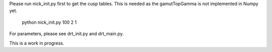 Please run nick_init.py first to get the cusp tables.
This is needed as the gamutTopGamma is not implemented in Numpy yet.

    python nick_init.py 100 2 1

For parameters, please see drt_init.py and drt_main.py.

This is a work in progress.